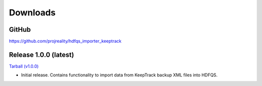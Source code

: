Downloads
=========

GitHub
------
`https://github.com/projreality/hdfqs_importer_keeptrack <https://github.com/projreality/hdfqs_importer_keeptrack>`_

Release 1.0.0 (latest)
----------------------
`Tarball (v1.0.0) <http://www.projreality.com/hdfqs/hdfqs_importer_keeptrack/hdfqs_importer_keeptrack-1.0.0.tar.gz>`_

- Initial release. Contains functionality to import data from KeepTrack backup XML files into HDFQS.

